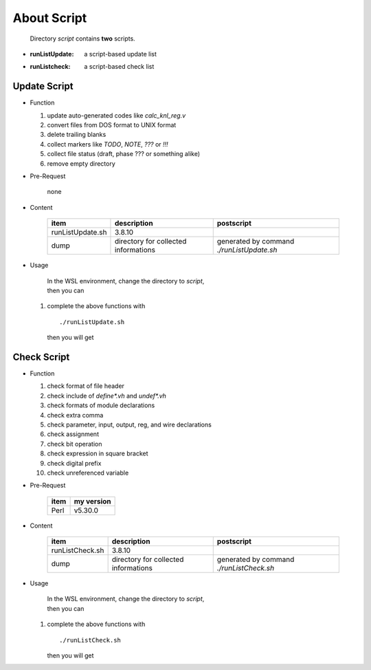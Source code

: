 .. -----------------------------------------------------------------------------
   ..
   ..  Filename       : index.rst
   ..  Author         : Huang Leilei
   ..  Status         : draft
   ..  Created        : 2022-04-18
   ..  Description    : about script
   ..
.. -----------------------------------------------------------------------------

About Script
============

   Directory *script* contains **two** scripts.

*  :runListUpdate: a script-based update list
*  :runListcheck: a script-based check list


Update Script
-------------

*  Function

   #. update auto-generated codes like *calc_knl_reg.v*
   #. convert files from DOS format to UNIX format
   #. delete trailing blanks
   #. collect markers like *TODO*, *NOTE*, *???* or *!!!*
   #. collect file status (draft, phase ??? or something alike)
   #. remove empty directory

*  Pre-Request

      none

*  Content

      .. table::
         :align: left
         :widths: auto

         ================== ====================================== ============
          item               description                            postscript
         ================== ====================================== ============
          runListUpdate.sh   3.8.10
          dump               directory for collected informations   generated by command *./runListUpdate.sh*
         ================== ====================================== ============

*  Usage

      |  In the WSL environment, change the directory to *script*,
      |  then you can

   #. complete the above functions with

      ::

         ./runListUpdate.sh

      then you will get

      .. +++++++++++ uncommented to help the decision of width

      .. image:: runListUpdate_0.png
         :width: 295

      \

      .. +++++++++++ uncommented to help the decision of width

      .. image:: runListUpdate_1.png
         :width: 495

Check Script
------------

*  Function

   #. check format of file header
   #. check include of *define\*.vh* and *undef\*.vh*
   #. check formats of module declarations
   #. check extra comma
   #. check parameter, input, output, reg, and wire declarations
   #. check assignment
   #. check bit operation
   #. check expression in square bracket
   #. check digital prefix
   #. check unreferenced variable

*  Pre-Request

      .. table::
         :align: left
         :widths: auto

         ====== ============
          item   my version
         ====== ============
          Perl   v5.30.0
         ====== ============

*  Content

      .. table::
         :align: left
         :widths: auto

         ================= ====================================== ============
          item              description                            postscript
         ================= ====================================== ============
          runListCheck.sh   3.8.10
          dump              directory for collected informations   generated by command *./runListCheck.sh*
         ================= ====================================== ============

*  Usage

      |  In the WSL environment, change the directory to *script*,
      |  then you can

   #. complete the above functions with

      ::

         ./runListCheck.sh

      then you will get

      .. +++++++++++ uncommented to help the decision of width

      .. image:: runListCheck_0.png
         :width: 450

      \

      .. +++++++++++ uncommented to help the decision of width

      .. image:: runListCheck_1.png
         :width: 205
